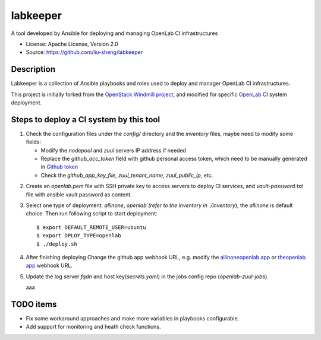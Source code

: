 =========
labkeeper
=========

A tool developed by Ansible for deploying and managing OpenLab CI infrastructures

* License: Apache License, Version 2.0
* Source: https://github.com/liu-sheng/labkeeper

Description
-----------

Labkeeper is a collection of Ansible playbooks and roles used to deploy and manager
OpenLab CI infrastructures.

This project is initially forked from the `OpenStack Windmill project`_, and
modified for specific `OpenLab`_ CI system deployment.

.. _OpenStack Windmill project: http://git.openstack.org/cgit/openstack/labkeeper/
.. _OpenLab: https://github.com/theopenlab

Steps to deploy a CI system by this tool
----------------------------------------
1. Check the configuration files under the `config/` directory and the `inventory` files, maybe
   need to modify some fields:

   - Modify the `nodepool` and `zuul` servers IP address if needed
   - Replace the `github_acc_token` field with github personal access token, which need to be
     manually generated in `Github token`_
   - Check the `github_app_key_file`, `zuul_tenant_name`, `zuul_public_ip`, etc.

.. _Github token: https://github.com/settings/tokens

2. Create an `openlab.pem` file with SSH private key to access servers to deploy CI services,
   and `vault-password.txt`  file with ansible vault password as content.

3. Select one type of deployment: `allinone`, `openlab`(refer to the inventory in `/inventory`),
   the `allinone` is default choice. Then run following script to start deployment::

    $ export DEFAULT_REMOTE_USER=ubuntu
    $ export DPLOY_TYPE=openlab
    $ ./deploy.sh

4. After finishing deploying Change the github app webhook URL, e.g. modify the `allinoneopenlab app`_
   or `theopenlab app`_ webhook URL.

.. _allinoneopenlab app: https://github.com/settings/apps/liu-openlab-ci
.. _theopenlab app: https://github.com/organizations/theopenlab/settings/apps/theopenlab-ci

5. Update the log server `fqdn` and host key(`secrets.yaml`) in the jobs config repo (`openlab-zuul-jobs`).

   aaa
TODO items
----------

* Fix some workaround approaches and make more variables in playbooks configurable.

* Add support for monitoring and heath check functions.
